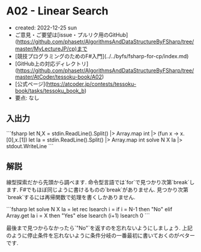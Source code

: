 * A02 - Linear Search
- created: 2022-12-25 sun
- ご意見・ご要望は[issue・プルリク用のGitHub](https://github.com/phasetr/AlgorithmsAndDataStructureByFSharp/tree/master/MyLectureJP/cp)まで
- [競技プログラミングのためのF#入門](../../byfs/fsharp-for-cp/index.md)
- [GitHub上の対応ディレクトリ](https://github.com/phasetr/AlgorithmsAndDataStructureByFSharp/tree/master/AtCoder/tessoku-book/A02)
- [公式ページ](https://atcoder.jp/contests/tessoku-book/tasks/tessoku_book_b)
- 要点: なし
** 入出力
```fsharp
let N,X = stdin.ReadLine().Split() |> Array.map int |> (fun x -> x.[0],x.[1])
let Ia = stdin.ReadLine().Split() |> Array.map int
solve N X Ia |> stdout.WriteLine
```
** 解説
線型探索だから先頭から調べます.
命令型言語では`for`で見つかり次第`break`します.
F#でもほぼ同じように書けるものの`break`がありません.
見つかり次第`break`するには再帰関数で処理を書くしかありません.

```fsharp
let solve N X Ia =
  let rec lsearch i =
    if i = N-1 then "No"
    elif Array.get Ia i = X then "Yes"
    else lsearch (i+1)
  lsearch 0
```

最後まで見つからなかったら`"No"`を返すのを忘れないようにしましょう.
上記のように停止条件を忘れないように条件分岐の一番最初に書いておくのがベターです.
